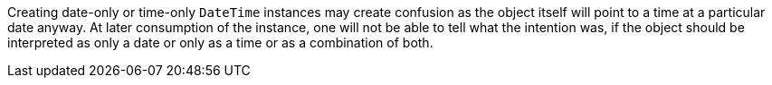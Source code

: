 Creating date-only or time-only `DateTime` instances may create confusion as the object itself will point to a time at a particular date anyway. At later consumption of the instance, one will not be able to tell what the intention was, if the object should be interpreted as only a date or only as a time or as a combination of both.